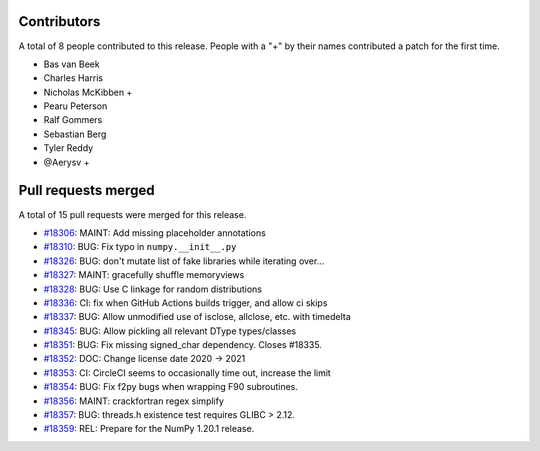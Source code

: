 
Contributors
============

A total of 8 people contributed to this release.  People with a "+" by their
names contributed a patch for the first time.

* Bas van Beek
* Charles Harris
* Nicholas McKibben +
* Pearu Peterson
* Ralf Gommers
* Sebastian Berg
* Tyler Reddy
* @Aerysv +

Pull requests merged
====================

A total of 15 pull requests were merged for this release.

* `#18306 <https://github.com/numpy/numpy/pull/18306>`__: MAINT: Add missing placeholder annotations
* `#18310 <https://github.com/numpy/numpy/pull/18310>`__: BUG: Fix typo in ``numpy.__init__.py``
* `#18326 <https://github.com/numpy/numpy/pull/18326>`__: BUG: don't mutate list of fake libraries while iterating over...
* `#18327 <https://github.com/numpy/numpy/pull/18327>`__: MAINT: gracefully shuffle memoryviews
* `#18328 <https://github.com/numpy/numpy/pull/18328>`__: BUG: Use C linkage for random distributions
* `#18336 <https://github.com/numpy/numpy/pull/18336>`__: CI: fix when GitHub Actions builds trigger, and allow ci skips
* `#18337 <https://github.com/numpy/numpy/pull/18337>`__: BUG: Allow unmodified use of isclose, allclose, etc. with timedelta
* `#18345 <https://github.com/numpy/numpy/pull/18345>`__: BUG: Allow pickling all relevant DType types/classes
* `#18351 <https://github.com/numpy/numpy/pull/18351>`__: BUG: Fix missing signed_char dependency. Closes #18335.
* `#18352 <https://github.com/numpy/numpy/pull/18352>`__: DOC: Change license date 2020 -> 2021
* `#18353 <https://github.com/numpy/numpy/pull/18353>`__: CI: CircleCI seems to occasionally time out, increase the limit
* `#18354 <https://github.com/numpy/numpy/pull/18354>`__: BUG: Fix f2py bugs when wrapping F90 subroutines.
* `#18356 <https://github.com/numpy/numpy/pull/18356>`__: MAINT: crackfortran regex simplify
* `#18357 <https://github.com/numpy/numpy/pull/18357>`__: BUG: threads.h existence test requires GLIBC > 2.12.
* `#18359 <https://github.com/numpy/numpy/pull/18359>`__: REL: Prepare for the NumPy 1.20.1 release.
